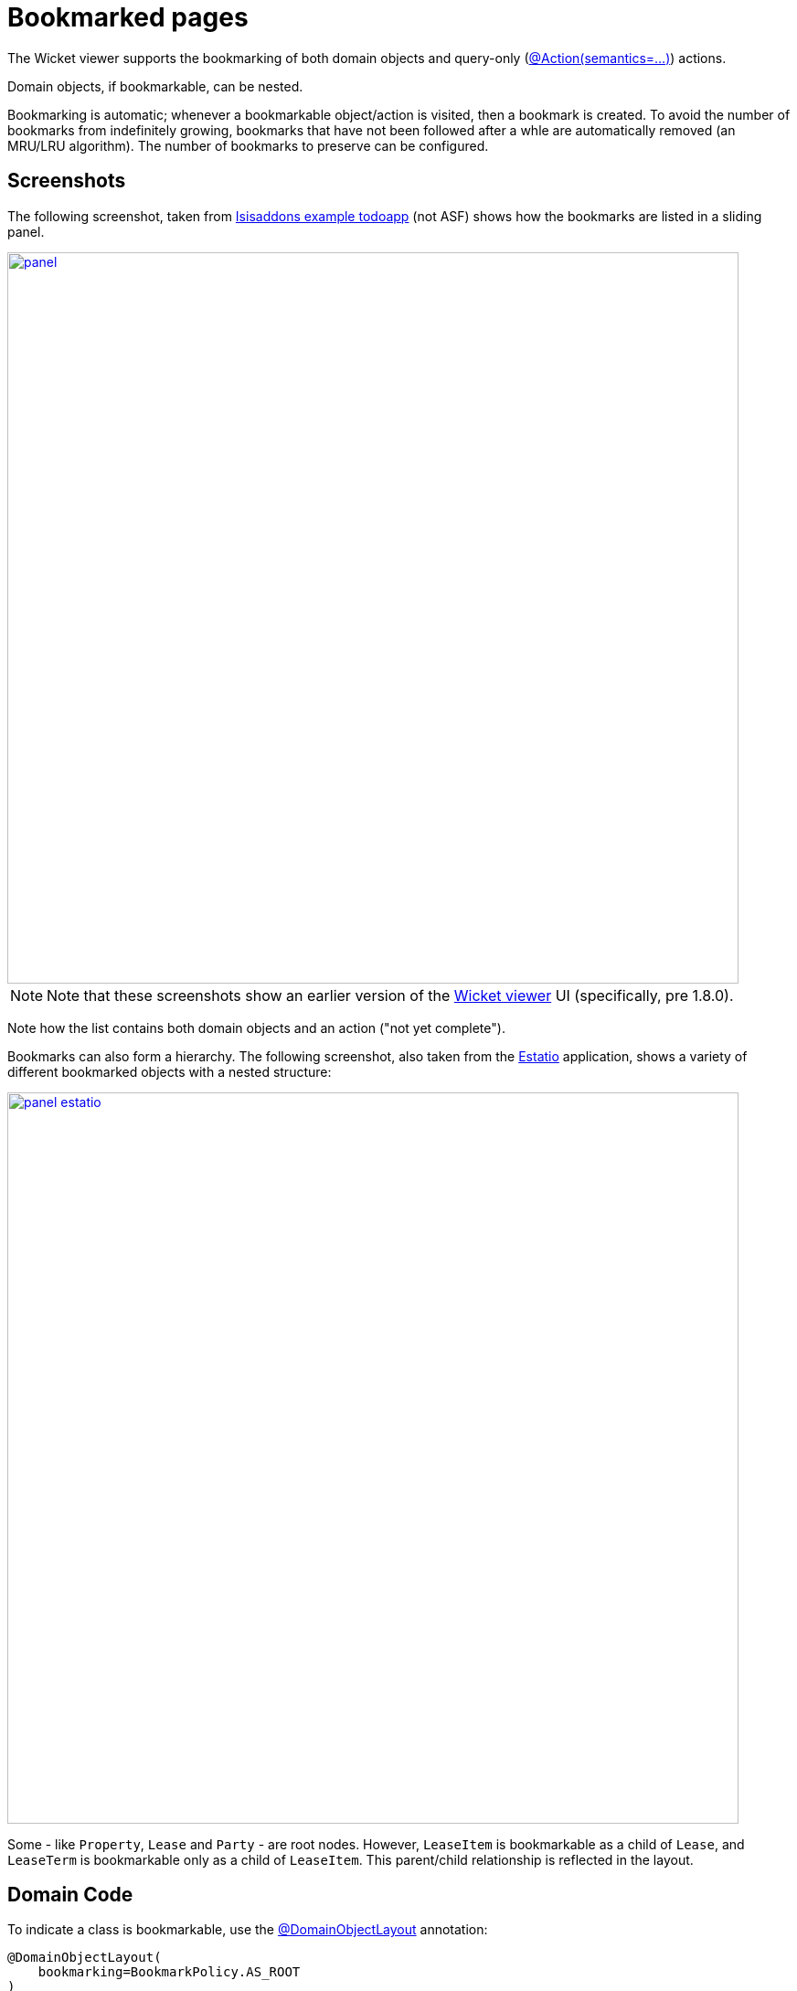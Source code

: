 [[_ugvw_features_bookmarked-pages]]
= Bookmarked pages
:Notice: Licensed to the Apache Software Foundation (ASF) under one or more contributor license agreements. See the NOTICE file distributed with this work for additional information regarding copyright ownership. The ASF licenses this file to you under the Apache License, Version 2.0 (the "License"); you may not use this file except in compliance with the License. You may obtain a copy of the License at. http://www.apache.org/licenses/LICENSE-2.0 . Unless required by applicable law or agreed to in writing, software distributed under the License is distributed on an "AS IS" BASIS, WITHOUT WARRANTIES OR  CONDITIONS OF ANY KIND, either express or implied. See the License for the specific language governing permissions and limitations under the License.
:_basedir: ../../
:_imagesdir: images/



The Wicket viewer supports the bookmarking of both domain objects and query-only (xref:../rgant/rgant.adoc#_rgant-Action_semantics[@Action(semantics=...)]) actions.

Domain objects, if bookmarkable, can be nested.

Bookmarking is automatic; whenever a bookmarkable object/action is visited, then a bookmark is created. To avoid the number of bookmarks from indefinitely growing, bookmarks that have not been followed after a whle are automatically removed (an MRU/LRU algorithm). The number of bookmarks to preserve can be configured.




== Screenshots

The following screenshot, taken from https://github.com/isisaddons/isis-app-todoapp[Isisaddons example todoapp] (not ASF) shows how the bookmarks are listed in a sliding panel.

image::{_imagesdir}bookmarked-pages/panel.png[width="800px",link="{_imagesdir}bookmarked-pages/panel.png"]

[NOTE]
====
Note that these screenshots show an earlier version of the xref:ugvw.adoc#[Wicket viewer] UI (specifically, pre 1.8.0).
====

Note how the list contains both domain objects and an action ("not yet complete").

Bookmarks can also form a hierarchy.  The following screenshot, also taken from the https://github.com/estatio/estatio[Estatio] application, shows a variety of different bookmarked objects with a nested structure:

image::{_imagesdir}bookmarked-pages/panel-estatio.png[width="800px",link="{_imagesdir}bookmarked-pages/panel-estatio.png"]

Some - like `Property`, `Lease` and `Party` - are root nodes. However, `LeaseItem` is bookmarkable as a child of `Lease`, and `LeaseTerm` is bookmarkable only as a child of `LeaseItem`. This parent/child relationship is reflected in the layout.




== Domain Code

To indicate a class is bookmarkable, use the xref:../rgant/rgant.adoc#_rgant-DomainObjectLayout[@DomainObjectLayout] annotation:

[source,java]
----
@DomainObjectLayout(
    bookmarking=BookmarkPolicy.AS_ROOT
)
public class Lease { ... }
----

To indicate a class is bookmarkable but only as a child of some parent bookmark, specify the bookmark policy:

[source,java]
----
@DomainObjectLayout(
    bookmarking=BookmarkPolicy.AS_CHILD
)
public class LeaseItem { ... }
----

To indicate that a safe (query only) action is bookmarkable, use the xref:../rgant/rgant.adoc#_rgant-ActionLayout[@ActionLayout] annotation:

[source,java]
----
public class ToDoItem ... {
    @Action(
        semantics=SemanticsOf.SAFE
    )
    @ActionLayout(
         bookmarking=BookmarkPolicy.AS_ROOT
     )
    public List<ToDoItem> notYetComplete() { ... }
    ...
}
----

[NOTE]
====
The BookmarkPolicy.AS_CHILD does not have a meaning for actions; if the `bookmarking` attribute is set to any other value, it will be ignored.
====




== User Experience

The sliding panel appears whenever the mouse pointer hovers over the thin blue tab (to the left of the top header region).

Alternatively, `alt+[` will toggle open/close the panel; it can also be closed using `Esc` key.


=== Related functionality

The xref:ugvw.adoc#_ugvw_features_recent-pages[Recent Pages] also lists recently visited pages, selected from a drop-down.





== Configuration

By default, the bookmarked pages panel will show a maximum of 15 'root' pages. This can be overridden using a property (in `isis.properties`), for example:

[source,ini]
----
isis.viewer.wicket.bookmarkedPages.maxSize=20
----

